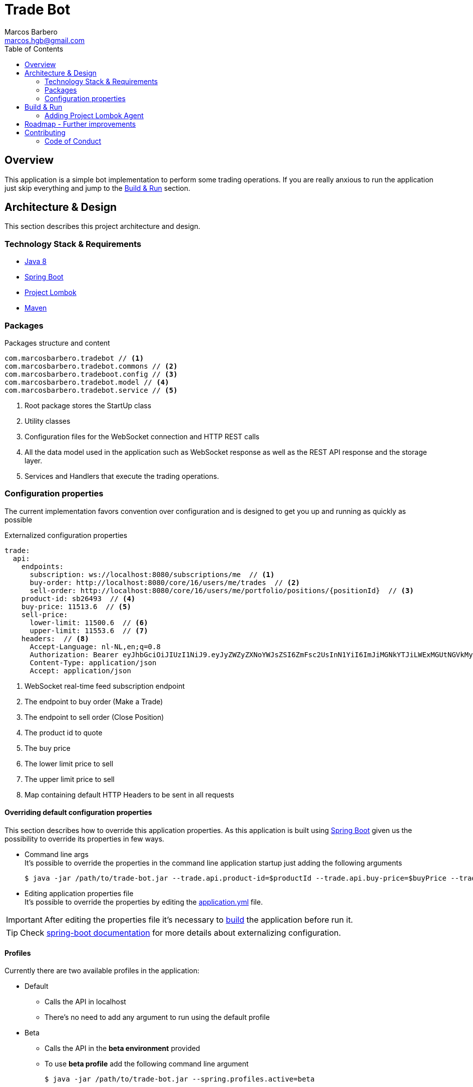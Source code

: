 = Trade Bot
Marcos Barbero <marcos.hgb@gmail.com>
:toc:
:summary: Simple bot implementation to perform some trading operations.

== Overview
This application is a simple bot implementation to perform some trading operations. If you are really anxious to run the
application just skip everything and jump to the <<Build & Run>> section.

== Architecture & Design
This section describes this project architecture and design.

=== Technology Stack & Requirements

 * link:http://www.oracle.com/technetwork/java/javase/downloads/jdk8-downloads-2133151.html[Java 8]
 * link:https://projects.spring.io/spring-boot/[Spring Boot]
 * link:http://projectlombok.org/features/index.html[Project Lombok]
 * link:https://maven.apache.org[Maven]

=== Packages

.Packages structure and content
[source,yaml]
----
com.marcosbarbero.tradebot // <1>
com.marcosbarbero.tradebot.commons // <2>
com.marcosbarbero.tradeboot.config // <3>
com.marcosbarbero.tradebot.model // <4>
com.marcosbarbero.tradebot.service // <5>
----
<1> Root package stores the StartUp class
<2> Utility classes
<3> Configuration files for the WebSocket connection and HTTP REST calls
<4> All the data model used in the application such as WebSocket response as well as the REST API response and the storage layer.
<5> Services and Handlers that execute the trading operations.

=== Configuration properties
The current implementation favors convention over configuration and is designed to get you up and running as quickly
as possible

.Externalized configuration properties
[source,yaml]
----
trade:
  api:
    endpoints:
      subscription: ws://localhost:8080/subscriptions/me  // <1>
      buy-order: http://localhost:8080/core/16/users/me/trades  // <2>
      sell-order: http://localhost:8080/core/16/users/me/portfolio/positions/{positionId}  // <3>
    product-id: sb26493  // <4>
    buy-price: 11513.6  // <5>
    sell-price:
      lower-limit: 11500.6  // <6>
      upper-limit: 11553.6  // <7>
    headers:  // <8>
      Accept-Language: nl-NL,en;q=0.8
      Authorization: Bearer eyJhbGciOiJIUzI1NiJ9.eyJyZWZyZXNoYWJsZSI6ZmFsc2UsInN1YiI6ImJiMGNkYTJiLWExMGUtNGVkMy1hZDVhLTBmODJiNGMxNTJjNCIsImF1ZCI6ImJldGEuZ2V0YnV4LmNvbSIsInNjcCI6WyJhcHA6bG9naW4iLCJydGY6bG9naW4iXSwiZXhwIjoxODIwODQ5Mjc5LCJpYXQiOjE1MDU0ODkyNzksImp0aSI6ImI3MzlmYjgwLTM1NzUtNGIwMS04NzUxLTMzZDFhNGRjOGY5MiIsImNpZCI6Ijg0NzM2MjI5MzkifQ.M5oANIi2nBtSfIfhyUMqJnex-JYg6Sm92KPYaUL9GKg
      Content-Type: application/json
      Accept: application/json
----
<1> WebSocket real-time feed subscription endpoint
<2> The endpoint to buy order (Make a Trade)
<3> The endpoint to sell order (Close Position)
<4> The product id to quote
<5> The buy price
<6> The lower limit price to sell
<7> The upper limit price to sell
<8> Map containing default HTTP Headers to be sent in all requests

==== Overriding default configuration properties
This section describes how to override this application properties.
As this application is built using link:https://projects.spring.io/spring-boot/[Spring Boot] given us the possibility
to override its properties in few ways.

 * Command line args +
 It's possible to override the properties in the command line application startup just adding the following arguments

 $ java -jar /path/to/trade-bot.jar --trade.api.product-id=$productId --trade.api.buy-price=$buyPrice --trade.api.sell-price.lower-limit=$lowerLimit --trade.api.sell-price.upper-limit=$upperLimit
 
 * Editing application properties file +
 It's possible to override the properties by editing the link:src/main/resources/application-yml[application.yml] file.

IMPORTANT: After editing the properties file it's necessary to <<Build & Run,build>> the application before run it.

[TIP]
====
Check link:https://docs.spring.io/spring-boot/docs/current/reference/html/boot-features-external-config.html[spring-boot documentation]
for more details about externalizing configuration.
====

==== Profiles
Currently there are two available profiles in the application:

 * Default
 ** Calls the API in localhost
 ** There's no need to add any argument to run using the default profile
 * Beta
 ** Calls the API in the *beta environment* provided
 ** To use *beta profile* add the following command line argument +
 
 $ java -jar /path/to/trade-bot.jar --spring.profiles.active=beta

 * Dev
 ** Calls the API in the *dev environment* provided
 ** To use *dev profile* add the following command line argument +

 $ java -jar /path/to/trade-bot.jar --spring.profiles.active=dev

[TIP]
====
Check link:https://docs.spring.io/spring-boot/docs/current/reference/html/boot-features-profiles.html[spring boot documentation]
for more details about profiles
====

== Build & Run
This section describes how to build and run the application.
Run the following commands in the root folder of the project.

.Build
[source,bash]
----
$ ./mvnw clean package
----

.Run
[source,bash]
----
$ java -jar target/trade-bot.jar
----

IMPORTANT: By default the application will be running in the port *8081*.

If executed as is it will be dependent to the external API to be available in localhost:8080. Check the <<Profiles>> section
to run it pointing to an external API.

=== Adding Project Lombok Agent
This project uses link:http://projectlombok.org/features/index.html[Project Lombok]
to generate getters and setters etc. Compiling from the command line this
shouldn't cause any problems, but in an IDE you need to add an agent
to the JVM. Full instructions can be found in the Lombok website. The
sign that you need to do this is a lot of compiler errors to do with
missing methods and fields.

== Roadmap - Further improvements
Here's some further improvements to be added in this project

 * Possibility to configure multiple products to quote, buy and sell
 * WebUI to configure the given properties values instead of a standalone running bot
 * WebSocket notifications feed endpoint to notify when a trade action occurs
 * Use state machine to control the application flow
 * Add some Rule Engine such as link:http://drools.jboss.org[Drools] in order to make the trade rules configurable without
  changing the code
 * Add max-retry configuration property to improve the trade rules

== Contributing
TradeBot is released under the non-restrictive Apache 2.0 license, and follows a very standard Github development
process, using Github tracker for issues and merging pull requests into master.
If you want to contribute even something trivial please do not hesitate, but follow the guidelines below.

=== Code of Conduct
This project adheres to the Contributor Covenant link:./docs/code-of-conduct.adoc[code of conduct].
By participating, you are expected to uphold this code. Please report unacceptable behavior to marcos.hgb@gmail.com.